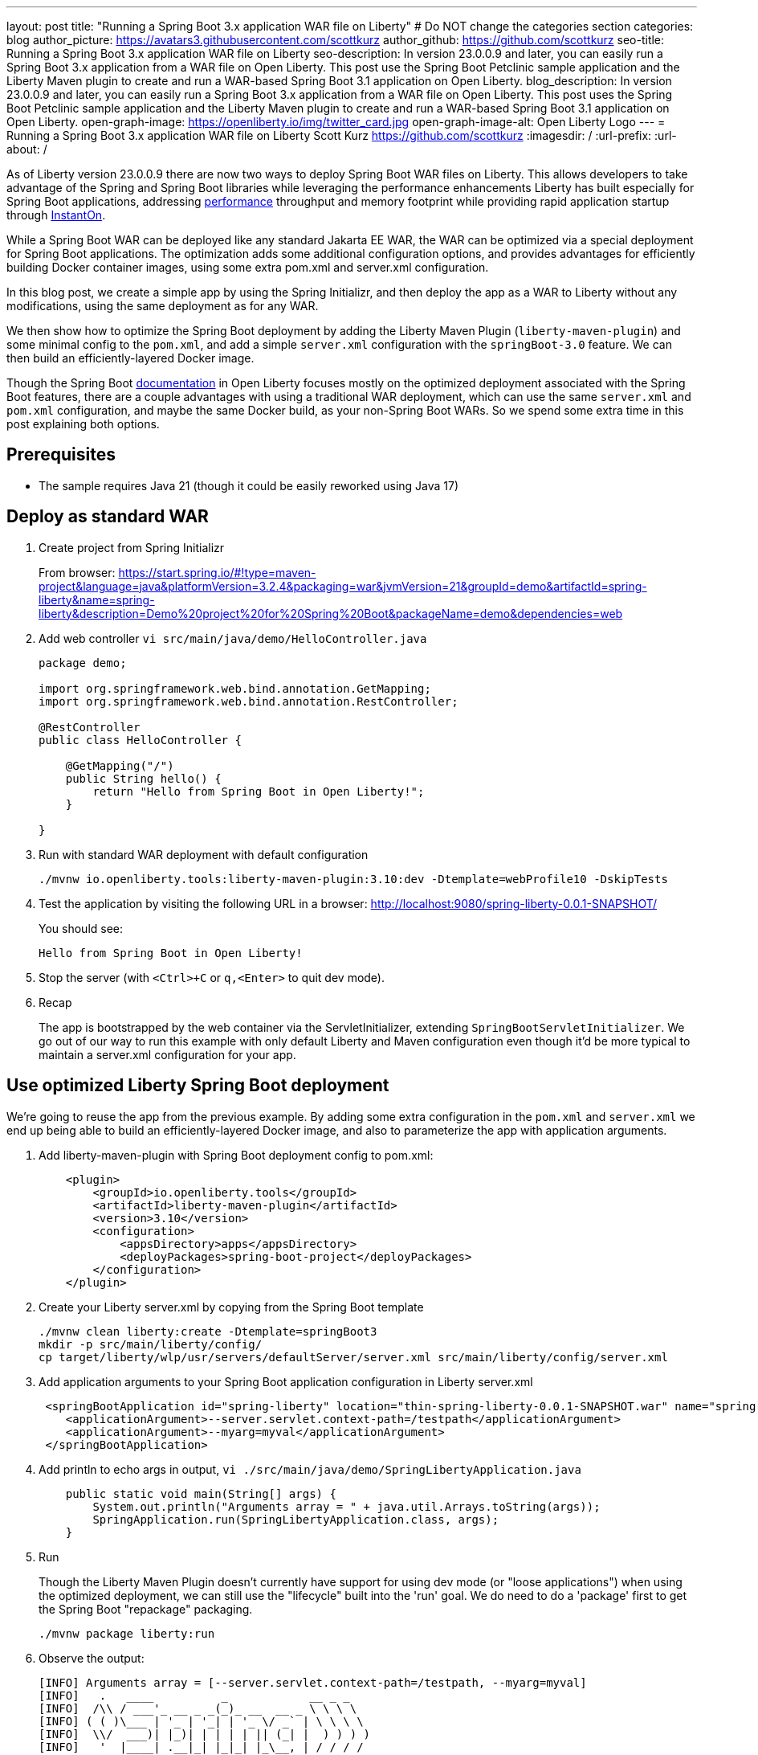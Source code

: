 ---
layout: post
title: "Running a Spring Boot 3.x application WAR file on Liberty"
# Do NOT change the categories section
categories: blog
author_picture: https://avatars3.githubusercontent.com/scottkurz
author_github: https://github.com/scottkurz
seo-title: Running a Spring Boot 3.x application WAR file on Liberty
seo-description: In version 23.0.0.9 and later, you can easily run a Spring Boot 3.x application from a WAR file on Open Liberty. This post use the Spring Boot Petclinic sample application and the Liberty Maven plugin to create and run a WAR-based Spring Boot 3.1 application on Open Liberty. 
blog_description: In version 23.0.0.9 and later, you can easily run a Spring Boot 3.x application from a WAR file on Open Liberty. This post uses the Spring Boot Petclinic sample application and the Liberty Maven plugin to create and run a WAR-based Spring Boot 3.1 application on Open Liberty. 
open-graph-image: https://openliberty.io/img/twitter_card.jpg
open-graph-image-alt: Open Liberty Logo
---
= Running a Spring Boot 3.x application WAR file on Liberty
Scott Kurz <https://github.com/scottkurz>
:imagesdir: /
:url-prefix:
:url-about: /
//Blank line here is necessary before starting the body of the post.

As of Liberty version 23.0.0.9 there are now two ways to deploy Spring Boot WAR files on Liberty.  This allows developers to take advantage of the Spring and Spring Boot libraries while leveraging the performance enhancements Liberty has built especially for Spring Boot applications, addressing https://openliberty.io/blog/2022/10/17/memory-footprint-throughput-update.html[performance] throughput and memory footprint while providing rapid application startup through https://openliberty.io/blog/2023/09/26/spring-boot-3-instant-on.html[InstantOn].

While a Spring Boot WAR can be deployed like any standard Jakarta EE WAR, the WAR can be optimized via a special deployment for Spring Boot applications. The optimization adds some additional configuration options, and provides advantages for efficiently building Docker container images, using some extra pom.xml and server.xml configuration.

In this blog post, we create a simple app by using the Spring Initializr, and then deploy the app as a WAR to Liberty without any modifications, using the same deployment as for any WAR.

We then show how to optimize the Spring Boot deployment by adding the Liberty Maven Plugin (`liberty-maven-plugin`) and some minimal config to the `pom.xml`, and add a simple `server.xml` configuration with the `springBoot-3.0` feature.   We can then build an efficiently-layered Docker image.

Though the Spring Boot https://openliberty.io/docs/latest/deploy-spring-boot.html[documentation] in Open Liberty focuses mostly on the optimized deployment associated with the Spring Boot features, there are a couple advantages with using a traditional WAR deployment, which can use the same `server.xml` and `pom.xml` configuration, and maybe the same Docker build, as your non-Spring Boot WARs. So we spend some extra time in this post explaining both options.

== Prerequisites
- The sample requires Java 21 (though it could be easily reworked using Java 17)

== Deploy as standard WAR

1. Create project from Spring Initializr
+
From browser:  https://start.spring.io/#!type=maven-project&language=java&platformVersion=3.2.4&packaging=war&jvmVersion=21&groupId=demo&artifactId=spring-liberty&name=spring-liberty&description=Demo%20project%20for%20Spring%20Boot&packageName=demo&dependencies=web
+
2. Add web controller `vi src/main/java/demo/HelloController.java`
+
[source,java]
----
package demo;

import org.springframework.web.bind.annotation.GetMapping;
import org.springframework.web.bind.annotation.RestController;

@RestController
public class HelloController {

    @GetMapping("/")
    public String hello() {
        return "Hello from Spring Boot in Open Liberty!";
    }

}
----
+
3. Run with standard WAR deployment with default configuration
+
[source,sh]
----
./mvnw io.openliberty.tools:liberty-maven-plugin:3.10:dev -Dtemplate=webProfile10 -DskipTests
----
+
4. Test the application by visiting the following URL in a browser: http://localhost:9080/spring-liberty-0.0.1-SNAPSHOT/
+
You should see:
+
  Hello from Spring Boot in Open Liberty!
+
5. Stop the server (with  `<Ctrl>+C` or `q,<Enter>` to quit dev mode).
+
6. Recap
+
The app is bootstrapped by the web container via the ServletInitializer, extending `SpringBootServletInitializer`.  We go out of our way to run this example with only default Liberty and Maven configuration even though it'd be more typical to maintain a server.xml configuration for your app.

== Use optimized Liberty Spring Boot deployment

We're going to reuse the app from the previous example.   By adding some extra configuration in the `pom.xml` and `server.xml` we end up being able to build an efficiently-layered Docker image, and also to parameterize the app with application arguments.

1. Add liberty-maven-plugin with Spring Boot deployment config to pom.xml:
+
[source,xml]
----
    <plugin>
        <groupId>io.openliberty.tools</groupId>
        <artifactId>liberty-maven-plugin</artifactId>
        <version>3.10</version>
        <configuration>
            <appsDirectory>apps</appsDirectory>
            <deployPackages>spring-boot-project</deployPackages>
        </configuration>
    </plugin>
----
+
2. Create your Liberty server.xml by copying from the Spring Boot template
+
[source,sh]
----
./mvnw clean liberty:create -Dtemplate=springBoot3
mkdir -p src/main/liberty/config/
cp target/liberty/wlp/usr/servers/defaultServer/server.xml src/main/liberty/config/server.xml
----
+
3. Add application arguments to your Spring Boot application configuration in Liberty server.xml
+
[source,xml]
----
 <springBootApplication id="spring-liberty" location="thin-spring-liberty-0.0.1-SNAPSHOT.war" name="spring-liberty">
    <applicationArgument>--server.servlet.context-path=/testpath</applicationArgument>
    <applicationArgument>--myarg=myval</applicationArgument>
 </springBootApplication>
----
+
4. Add println to echo args in output, `vi ./src/main/java/demo/SpringLibertyApplication.java`
+
[source,java]
----
    public static void main(String[] args) {
        System.out.println("Arguments array = " + java.util.Arrays.toString(args));
        SpringApplication.run(SpringLibertyApplication.class, args);
    }
----
+
5. Run
+
Though the Liberty Maven Plugin doesn't currently have support for using dev mode (or "loose applications") when using the optimized deployment, we can still use the "lifecycle" built into the 'run' goal.  We do need to do a 'package' first to get the Spring Boot "repackage" packaging.
+
[source,sh]
----
./mvnw package liberty:run
----
+
6.  Observe the output:
+
[source,sh]
----
[INFO] Arguments array = [--server.servlet.context-path=/testpath, --myarg=myval]
[INFO]   .   ____          _            __ _ _
[INFO]  /\\ / ___'_ __ _ _(_)_ __  __ _ \ \ \ \
[INFO] ( ( )\___ | '_ | '_| | '_ \/ _` | \ \ \ \
[INFO]  \\/  ___)| |_)| | | | | || (_| |  ) ) ) )
[INFO]   '  |____| .__|_| |_|_| |_\__, | / / / /
[INFO]  =========|_|==============|___/=/_/_/_/
[INFO]  :: Spring Boot ::                (v3.2.4)
----
+
and also
+
[source,sh]
----
[INFO] [AUDIT   ] CWWKT0016I: Web application available (default_host): http://localhost:9080/testpath/
----
+
7. Test the application by visiting the following URL in a browser: http://localhost:9080/testpath/
+
As before, you should see:
+
  Hello from Spring Boot in Open Liberty!
+
8. When you finish testing the application, stop the server by typing `<Ctrl>+C`.
+
9. Recap
+
The server is configured with the https://openliberty.io/docs/latest/reference/feature/springBoot-3.0.html[springBoot-3.0] feature. The liberty-maven-plugin has been added to the pom.xml along with special configuration to use the optimized Spring Boot deployment.  The app is packaged as an "executable WAR" by running the `spring-boot:repackage` goal in the `package` phase, and the app is bootstrapped via its `main()` method in `SpringLibertyApplication` passing in application arguments defined in `server.xml`.
+
If you're wondering, yes, while a Spring Boot WAR must be repackaged as an executable WAR to use the optimized deployment, that executable WAR could still be deployed as a standard WAR.

=== Build container image with efficient layering

Now that we have used the optimized Spring Boot deployment, we can efficiently build a container image.  This image uses an indexed cache at `/lib.index.cache` to store Spring Boot dependencies in their own layer, separate from your application code.

1. Create your `Dockerfile`.  
+
[source,dockerfile]
----
# Stage and thin the application 
FROM icr.io/appcafe/open-liberty:full-java21-openj9-ubi-minimal as staging

ARG APPNAME=spring-liberty-0.0.1-SNAPSHOT.war
COPY --chown=1001:0 target/$APPNAME \
  /staging/$APPNAME

RUN springBootUtility thin \
 --sourceAppPath=/staging/$APPNAME \
 --targetThinAppPath=/staging/thin-$APPNAME \
 --targetLibCachePath=/staging/lib.index.cache

FROM icr.io/appcafe/open-liberty:kernel-slim-java21-openj9-ubi-minimal

ARG APPNAME=spring-liberty-0.0.1-SNAPSHOT.war
ARG VERSION=1.0
ARG REVISION=SNAPSHOT
COPY --chown=1001:0 src/main/liberty/config/server.xml /config/server.xml

RUN features.sh

COPY --chown=1001:0 --from=staging /staging/lib.index.cache /lib.index.cache
COPY --chown=1001:0 --from=staging /staging/thin-$APPNAME \
                    /config/apps/thin-$APPNAME

RUN configure.sh 
----
+
(Note you can use the `full-java17-openj9-ubi` tag to build the equivalent Java 17 image.)
+
2. Build then run the image
+
[source,sh]
----
docker build -t springboot:demo .
docker run -p 9080:9080 -p 9443:9443 -it springboot:demo
----

== Results

To recap, a Spring Boot WAR can be deployed to Liberty like any other WAR, or it can be deployed with an optimized deployment using special liberty-maven-plugin configuration and the `springBoot-3.0` feature configured in server.xml.
Though much of the programming model is the same across the two cases, there are some differences including the bootstrap mechanism.

== References
* Clone the https://github.com/scottkurz/spring-liberty[repository] with the finished code for this blog.
* doc:   https://openliberty.io/docs/latest/deploy-spring-boot.html   
* instanton: https://openliberty.io/blog/2023/09/26/spring-boot-3-instant-on.html
* GH repo:  https://github.com/scottkurz/spring-liberty
* Spring Boot Open Liberty guide:  https://openliberty.io/guides/spring-boot.html

* TODO - way to note support for minor references
   24.0.0.1 (https://github.com/OpenLiberty/open-liberty/pull/27276) support for 3.2 thinning


